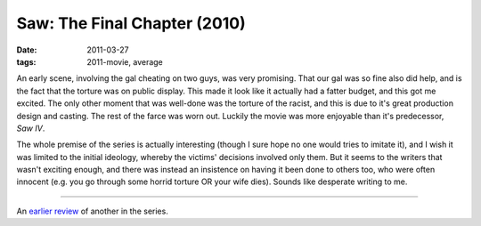 Saw: The Final Chapter (2010)
=============================

:date: 2011-03-27
:tags: 2011-movie, average



An early scene, involving the gal cheating on two guys, was very
promising. That our gal was so fine also did help, and is the fact that
the torture was on public display. This made it look like it actually
had a fatter budget, and this got me excited. The only other moment that
was well-done was the torture of the racist, and this is due to it's
great production design and casting. The rest of the farce was worn out.
Luckily the movie was more enjoyable than it's predecessor, *Saw IV*.

The whole premise of the series is actually interesting (though I sure
hope no one would tries to imitate it), and I wish it was limited to the
initial ideology, whereby the victims' decisions involved only them. But
it seems to the writers that wasn't exciting enough, and there was
instead an insistence on having it been done to others too, who were
often innocent (e.g. you go through some horrid torture OR your wife
dies). Sounds like desperate writing to me.

--------------

An `earlier review`_ of another in the series.

.. _earlier review: http://movies.tshepang.net/recent-movies-2008-10-12
